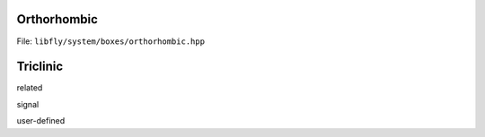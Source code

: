 Orthorhombic
================================================

File: ``libfly/system/boxes/orthorhombic.hpp``

.. doxygenfile:: libfly/system/boxes/orthorhombic.hpp
    :sections: briefdescription detaileddescription

.. doxygenclass:: fly::system::Orthorhombic
    :members:
    :undoc-members:


Triclinic
================================================

related



signal







user-defined